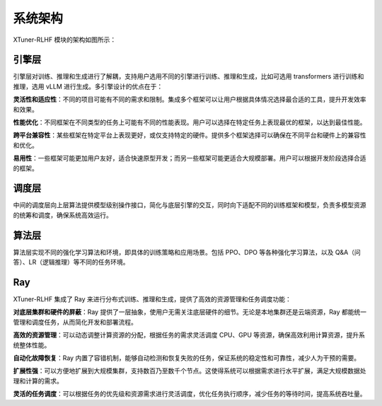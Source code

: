 .. _xtuner_rlhf_arch:

系统架构
-------------

XTuner-RLHF 模块的架构如图所示：

.. image:: images/arch.svg
   :alt: XTuner RLHF 架构

引擎层
~~~~~~~~~~~~~

引擎层对训练、推理和生成进行了解耦，支持用户选用不同的引擎进行训练、推理和生成，比如可选用 transformers 进行训练和推理，选用 vLLM 进行生成。多引擎设计的优点在于：

**灵活性和适应性**：不同的项目可能有不同的需求和限制。集成多个框架可以让用户根据具体情况选择最合适的工具，提升开发效率和效果。

**性能优化**：不同框架在不同类型的任务上可能有不同的性能表现。用户可以选择在特定任务上表现最优的框架，以达到最佳性能。

**跨平台兼容性**：某些框架在特定平台上表现更好，或仅支持特定的硬件。提供多个框架选择可以确保在不同平台和硬件上的兼容性和优化。

**易用性**：一些框架可能更加用户友好，适合快速原型开发；而另一些框架可能更适合大规模部署。用户可以根据开发阶段选择合适的框架。

调度层
~~~~~~~~~~~~~

中间的调度层向上层算法提供模型级别操作接口，简化与底层引擎的交互，同时向下适配不同的训练框架和模型，负责多模型资源的统筹和调度，确保系统高效运行。

算法层
~~~~~~~~~~~~~

算法层实现不同的强化学习算法和环境，即具体的训练策略和应用场景。包括 PPO、DPO 等各种强化学习算法，以及 Q&A（问答）、LR（逻辑推理）等不同的任务环境。

Ray
~~~~~~~~~~~~~

XTuner-RLHF 集成了 Ray 来进行分布式训练、推理和生成，提供了高效的资源管理和任务调度功能：

**对底层集群和硬件的屏蔽**：Ray 提供了一层抽象，使用户无需关注底层硬件的细节。无论是本地集群还是云端资源，Ray 都能统一管理和调度任务，从而简化开发和部署流程。

**高效的资源管理**：可以动态调整计算资源的分配，根据任务的需求灵活调度 CPU、GPU 等资源，确保高效利用计算资源，提升系统整体性能。

**自动化故障恢复**：Ray 内置了容错机制，能够自动检测和恢复失败的任务，保证系统的稳定性和可靠性，减少人为干预的需要。

**扩展性强**：可以方便地扩展到大规模集群，支持数百乃至数千个节点。这使得系统可以根据需求进行水平扩展，满足大规模数据处理和计算的需求。

**灵活的任务调度**：可以根据任务的优先级和资源需求进行灵活调度，优化任务执行顺序，减少任务的等待时间，提高系统吞吐量。